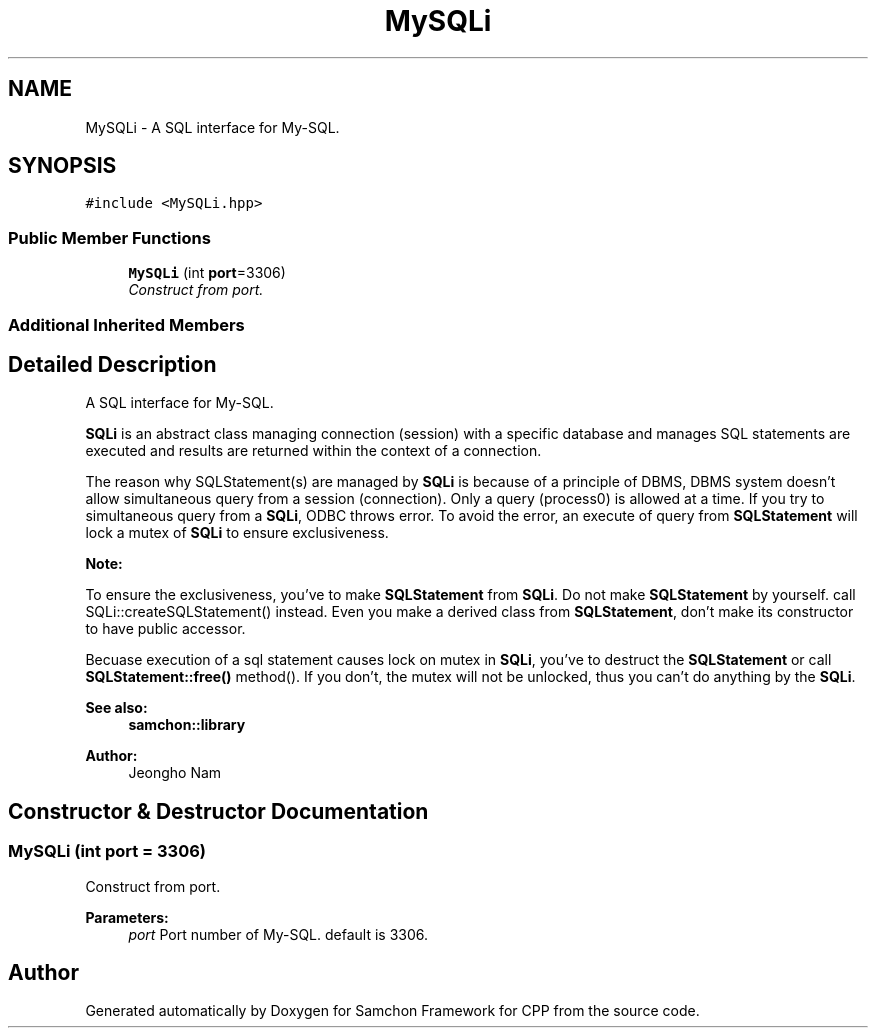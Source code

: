 .TH "MySQLi" 3 "Mon Oct 26 2015" "Version 1.0.0" "Samchon Framework for CPP" \" -*- nroff -*-
.ad l
.nh
.SH NAME
MySQLi \- A SQL interface for My-SQL\&.  

.SH SYNOPSIS
.br
.PP
.PP
\fC#include <MySQLi\&.hpp>\fP
.SS "Public Member Functions"

.in +1c
.ti -1c
.RI "\fBMySQLi\fP (int \fBport\fP=3306)"
.br
.RI "\fIConstruct from port\&. \fP"
.in -1c
.SS "Additional Inherited Members"
.SH "Detailed Description"
.PP 
A SQL interface for My-SQL\&. 

\fBSQLi\fP is an abstract class managing connection (session) with a specific database and manages SQL statements are executed and results are returned within the context of a connection\&. 
.PP
The reason why SQLStatement(s) are managed by \fBSQLi\fP is because of a principle of DBMS, DBMS system doesn't allow simultaneous query from a session (connection)\&. Only a query (process0) is allowed at a time\&. If you try to simultaneous query from a \fBSQLi\fP, ODBC throws error\&. To avoid the error, an execute of query from \fBSQLStatement\fP will lock a mutex of \fBSQLi\fP to ensure exclusiveness\&. 
.PP
 
.PP
\fBNote:\fP
.RS 4
.RE
.PP
To ensure the exclusiveness, you've to make \fBSQLStatement\fP from \fBSQLi\fP\&. Do not make \fBSQLStatement\fP by yourself\&. call SQLi::createSQLStatement() instead\&. Even you make a derived class from \fBSQLStatement\fP, don't make its constructor to have public accessor\&. 
.PP
Becuase execution of a sql statement causes lock on mutex in \fBSQLi\fP, you've to destruct the \fBSQLStatement\fP or call \fBSQLStatement::free()\fP method()\&. If you don't, the mutex will not be unlocked, thus you can't do anything by the \fBSQLi\fP\&. 
.PP
\fBSee also:\fP
.RS 4
\fBsamchon::library\fP 
.RE
.PP
\fBAuthor:\fP
.RS 4
Jeongho Nam 
.RE
.PP

.SH "Constructor & Destructor Documentation"
.PP 
.SS "\fBMySQLi\fP (int port = \fC3306\fP)"

.PP
Construct from port\&. 
.PP
\fBParameters:\fP
.RS 4
\fIport\fP Port number of My-SQL\&. default is 3306\&. 
.RE
.PP


.SH "Author"
.PP 
Generated automatically by Doxygen for Samchon Framework for CPP from the source code\&.
